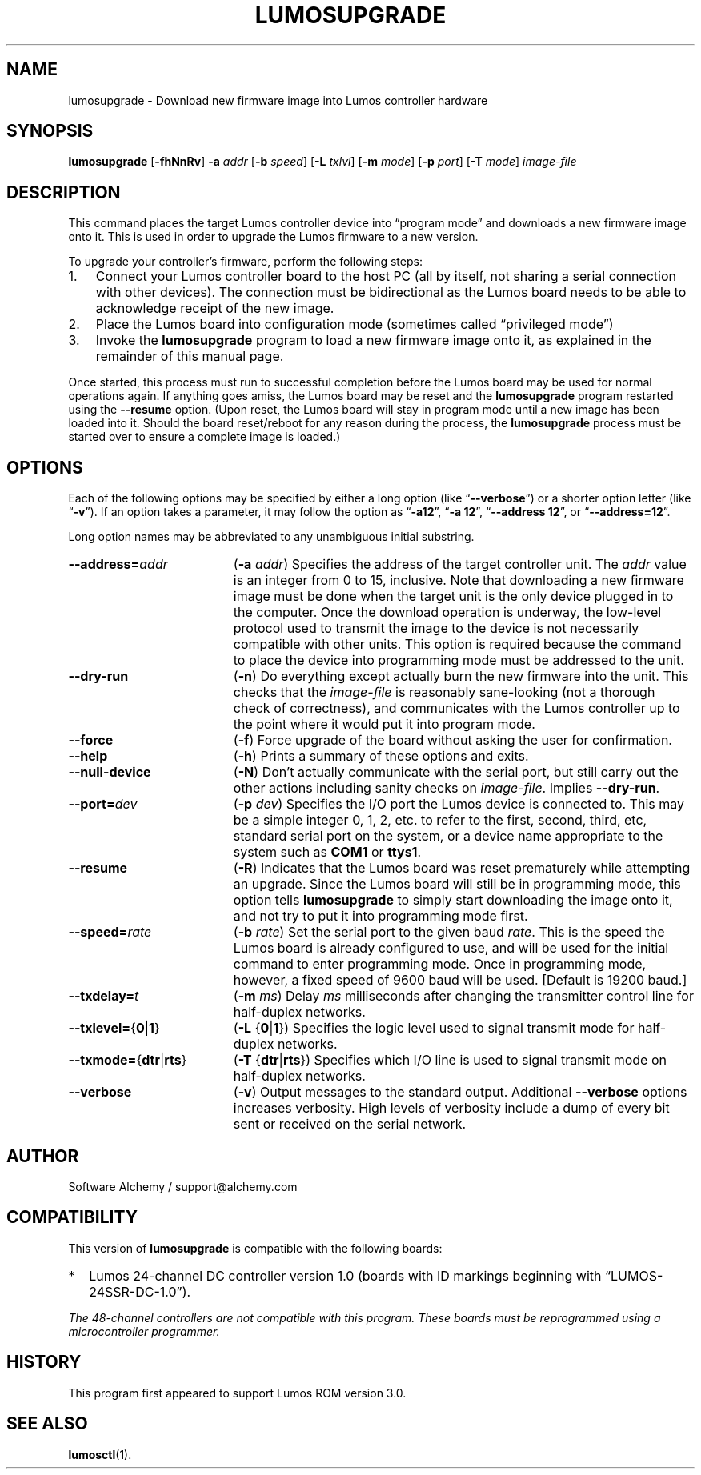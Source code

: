 .\" lumosupgrade(1) manual entry ("manpage") for printing by command-line users
.\" via the man(1) command.  This file also contains hints used by our quick-and-
.\" dirty script which reformats it into the overall Lumos user manual set.  These
.\" are in comments and won't interfere with troff/groff/nroff formatting.
.\" 
.\" Copyright (c) 2013 by Steven L. Willoughby, Aloha, Oregon, USA.
.\" All Rights Reserved.  Released under the terms and conditions of the
.\" Open Software License (see the LICENSE file which accompanied this software
.\" release for details.)
.\"
.\" <<bold-is-fixed>> <<ital-is-var>>
.TH LUMOSUPGRADE 1 2.0 "Lumos SSR Controller" "Utility Commands"
.SH NAME
lumosupgrade \- Download new firmware image into Lumos controller hardware
.SH SYNOPSIS
.B lumosupgrade
.RB [ \-fhNnRv ]
.B \-a
.I addr
.RB [ \-b
.IR speed ]
.RB [ \-L
.IR txlvl ]
.RB [ \-m
.IR mode ]
.RB [ \-p
.IR port ]
.RB [ \-T
.IR mode ]
.I image-file
.SH DESCRIPTION
.LP
This command places the target Lumos controller device into
\*(lqprogram mode\*(rq and downloads a new firmware image
onto it.  This is used in order to upgrade the Lumos firmware
to a new version.
.LP
To upgrade your controller's firmware, perform the following steps:
.\" <<enumerate>>
.TP 3
1.
Connect your Lumos controller board to the host PC (all by itself,
not sharing a serial connection with other devices). The connection
must be bidirectional as the Lumos board needs to be able to acknowledge
receipt of the new image.
.TP
2.
Place the Lumos board into configuration mode (sometimes called
\*(lqprivileged mode\*(rq)
.TP
3. 
Invoke the
.B lumosupgrade
program to load a new firmware image onto it, as explained in
the remainder of this manual page.
.\" <</>>
.LP
Once started, this process must run to successful completion
before the Lumos board may be used for normal operations again.
If anything goes amiss, the Lumos board may be reset and the 
.B lumosupgrade
program restarted using the
.B \-\-resume
option.  (Upon reset, the Lumos board will stay in
program mode until a new image has been loaded into it.  Should the
board reset/reboot for any reason during the process, the 
.B lumosupgrade
process must be started over to ensure a complete image is loaded.)
.SH OPTIONS
.LP
Each of the following options may be specified by either a long
option (like
.RB \*(lq \-\-verbose \*(rq)
or a shorter option letter (like
.RB \*(lq \-v \*(rq).
If an option takes a parameter, it may follow the option as
.RB \*(lq \-a12 \*(rq,
.RB \*(lq "\-a 12" \*(rq,
.RB \*(lq "\-\-address 12" \*(rq,
or
.RB \*(lq "\-\-address=12" \*(rq.
.LP
Long option names may be abbreviated to any unambiguous initial substring.
.TP 19 \" <<list>>
.BI \-\-address= addr
.RB ( \-a
.IR addr )
Specifies the address of the target controller unit.  The
.I addr
value is an integer from 0 to 15, inclusive.  
Note that downloading a new firmware image must be done when the
target unit is the
only
device plugged in to the computer.  Once the download operation is
underway, the low-level protocol used to transmit the image to the
device is not necessarily compatible with other units.  This option
is required because the command to place the device into programming
mode must be addressed to the unit.
.TP
.B \-\-dry\-run
.RB ( \-n )
Do everything except actually burn the new firmware into the unit.
This checks that the 
.I image-file
is reasonably sane-looking (not a thorough check of correctness),
and communicates with the Lumos controller up to the point where
it would put it into program mode.
.TP
.B \-\-force
.RB ( \-f )
Force upgrade of the board without asking the user for confirmation.
.TP
.B \-\-help
.RB ( \-h )
Prints a summary of these options and exits.
.TP
.B \-\-null\-device
.RB ( \-N )
Don't actually communicate with the serial port, but still carry out the other
actions including sanity checks on 
.IR image-file .
Implies
.BR \-\-dry\-run .
.TP
.BI \-\-port= dev
.RB ( \-p
.IR dev )
Specifies the I/O port the Lumos device is connected to.  This may be a simple integer 0, 1, 2, etc.
to refer to the first, second, third, etc, standard serial port on the system, or a device name appropriate
to the system such as 
.B COM1 
or 
.BR ttys1 .
.TP
.B \-\-resume
.RB ( \-R )
Indicates that the Lumos board was reset prematurely while attempting an upgrade.  Since the
Lumos board will still be in programming mode, this option tells 
.B lumosupgrade
to simply start downloading the image onto it, and not try to put it into programming
mode first.
.TP
.BI \-\-speed= rate
.RB ( \-b
.IR rate )
Set the serial port to the given
baud
.IR rate .
This is the speed the Lumos board is already configured to use, and will be used for the initial
command to enter programming mode.  Once in programming mode, however, a fixed speed of 9600
baud will be used.
[Default is 19200 baud.]
.TP
.BI \-\-txdelay= t
.RB ( \-m
.IR ms )
Delay
.I ms
milliseconds after changing the transmitter control line for half-duplex networks.
.TP
.BR \-\-txlevel= { 0 | 1 }
.RB ( \-L
.RB { 0 | 1 })
Specifies the logic level used to signal transmit mode for half-duplex networks.
.TP
.BR \-\-txmode= { dtr | rts }
.RB ( \-T
.RB { dtr | rts })
Specifies which I/O line is used to signal transmit mode on half-duplex networks.
.TP
.B \-\-verbose
.RB ( \-v )
Output messages to the standard output.  Additional 
.B \-\-verbose
options increases verbosity.  High levels of verbosity include a dump
of every bit sent or received on the serial network.
.\" <</>>
.SH AUTHOR
.LP
Software Alchemy / support@alchemy.com
.SH COMPATIBILITY
.LP
This version of 
.B lumosupgrade
is compatible with the following boards:
.TP 2 \" <<itemize>> <</ital-is-var>>
*
Lumos 24-channel DC controller version 1.0 (boards with ID markings beginning with
\*(lqLUMOS-24SSR-DC-1.0\*(rq).
.\" <</>>
.LP
.I "The 48-channel controllers are not compatible with this program."
.I "These boards must be reprogrammed using a microcontroller programmer."
.SH HISTORY
.LP
This program first appeared to support Lumos ROM version 3.0.
.SH "SEE ALSO"
.BR lumosctl (1).

